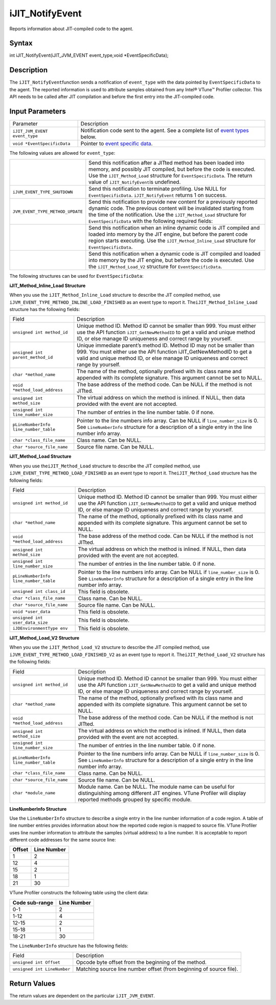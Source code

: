 .. _ijit_notifyevent:

iJIT_NotifyEvent
================


Reports information about JIT-compiled code to the agent.


Syntax
------


int iJIT_NotifyEvent(iJIT_JVM_EVENT event_type,void
\*EventSpecificData);


Description
-----------


The ``iJIT_NotifyEvent``\ function sends a notification of
``event_type`` with the data pointed by ``EventSpecificData`` to the
agent. The reported information is used to attribute samples obtained
from any Intel® VTune™ Profiler collector. This API needs to be called
after JIT compilation and before the first entry into the JIT-compiled
code.


Input Parameters
----------------


.. list-table:: 
   :header-rows: 0

   * -     Parameter   
     -     Description   
   * -     \ ``iJIT_JVM_EVENT event_type``\    
     -     Notification code sent to the agent. See a complete list of `event types <#EVENT_TYPE>`__ below.    
   * -     \ ``void *EventSpecificData``\    
     -     Pointer to `event specific data <#STRUCTURE>`__.   




The following values are allowed for ``event_type``:


.. list-table:: 
   :header-rows: 0

   * - 
     -     Send this notification after a JITted method has been loaded into memory, and possibly JIT compiled, but before the code is executed. Use the ``iJIT_Method_Load`` structure for ``EventSpecificData``. The return value of ``iJIT_NotifyEvent``\ is undefined.    
   * -     \ ``iJVM_EVENT_TYPE_SHUTDOWN``\    
     -     Send this notification to terminate profiling. Use NULL for ``EventSpecificData``. ``iJIT_NotifyEvent`` returns 1 on success.   
   * -     \ ``JVM_EVENT_TYPE_METHOD_UPDATE``\    
     -     Send this notification to provide new content for a previously reported dynamic code. The previous content will be invalidated starting from the time of the notification. Use the ``iJIT_Method_Load`` structure for ``EventSpecificData`` with the following required fields:   
   * - 
     -     Send this notification when an inline dynamic code is JIT compiled and loaded into memory by the JIT engine, but before the parent code region starts executing. Use the ``iJIT_Method_Inline_Load`` structure for ``EventSpecificData``.   
   * - 
     -     Send this notification when a dynamic code is JIT compiled and loaded into memory by the JIT engine, but before the code is executed. Use the ``iJIT_Method_Load_V2`` structure for ``EventSpecificData``.   




The following structures can be used for ``EventSpecificData``:


**iJIT_Method_Inline_Load Structure**


When you use the ``iJIT_Method_Inline_Load`` structure to describe the
JIT compiled method, use ``iJVM_EVENT_TYPE_METHOD_INLINE_LOAD_FINISHED``
as an event type to report it. The\ ``iJIT_Method_Inline_Load``
structure has the following fields:


.. list-table:: 
   :header-rows: 0

   * -     Field    
     -     Description    
   * -     \ ``unsigned int method_id``\    
     -     Unique method ID. Method ID cannot be smaller than 999. You must either use the API function ``iJIT_GetNewMethodID`` to get a valid and unique method ID, or else manage ID uniqueness and correct range by yourself.    
   * -     \ ``unsigned int parent_method_id``\    
     -     Unique immediate parent’s method ID. Method ID may not be smaller than 999. You must either use the API function iJIT_GetNewMethodID to get a valid and unique method ID, or else manage ID uniqueness and correct range by yourself.    
   * -     \ ``char *method_name``\    
     -     The name of the method, optionally prefixed with its class name and appended with its complete signature. This argument cannot be set to NULL.    
   * -     \ ``void *method_load_address``\    
     -     The base address of the method code. Can be NULL if the method is not JITted.    
   * -     \ ``unsigned int method_size``\    
     -     The virtual address on which the method is inlined. If NULL, then data provided with the event are not accepted.    
   * -     \ ``unsigned int line_number_size``\    
     -     The number of entries in the line number table. 0 if none.    
   * -     \ ``pLineNumberInfo line_number_table``\    
     -     Pointer to the line numbers info array. Can be NULL if ``line_number_size`` is 0. See ``LineNumberInfo`` structure for a description of a single entry in the line number info array.    
   * -     \ ``char *class_file_name``\    
     -     Class name. Can be NULL.    
   * -     \ ``char *source_file_name``\    
     -     Source file name. Can be NULL.    




**iJIT_Method_Load Structure**


When you use the\ ``iJIT_Method_Load`` structure to describe the JIT
compiled method, use ``iJVM_EVENT_TYPE_METHOD_LOAD_FINISHED`` as an
event type to report it. The\ ``iJIT_Method_Load`` structure has the
following fields:


.. list-table:: 
   :header-rows: 0

   * -     Field    
     -     Description    
   * -     \ ``unsigned int method_id``\    
     -     Unique method ID. Method ID cannot be smaller than 999. You must either use the API function ``iJIT_GetNewMethodID`` to get a valid and unique method ID, or else manage ID uniqueness and correct range by yourself.    
   * -     \ ``char *method_name``\    
     -     The name of the method, optionally prefixed with its class name and appended with its complete signature. This argument cannot be set to NULL.    
   * -     \ ``void *method_load_address``\    
     -     The base address of the method code. Can be NULL if the method is not JITted.    
   * -     \ ``unsigned int method_size``\    
     -     The virtual address on which the method is inlined. If NULL, then data provided with the event are not accepted.    
   * -     \ ``unsigned int line_number_size``\    
     -     The number of entries in the line number table. 0 if none.    
   * -     \ ``pLineNumberInfo line_number_table``\    
     -     Pointer to the line numbers info array. Can be NULL if ``line_number_size`` is 0. See ``LineNumberInfo`` structure for a description of a single entry in the line number info array.    
   * -     \ ``unsigned int class_id``\    
     -     This field is obsolete.    
   * -     \ ``char *class_file_name``\    
     -     Class name. Can be NULL.    
   * -     \ ``char *source_file_name``\    
     -     Source file name. Can be NULL.    
   * -     \ ``void *user_data``\    
     -     This field is obsolete.    
   * -     \ ``unsigned int user_data_size``\    
     -     This field is obsolete.    
   * -     \ ``iJDEnvironmentType env``\    
     -     This field is obsolete.    




**iJIT_Method_Load_V2 Structure**


When you use the ``iJIT_Method_Load_V2`` structure to describe the JIT
compiled method, use ``iJVM_EVENT_TYPE_METHOD_LOAD_FINISHED_V2`` as an
event type to report it. The\ ``iJIT_Method_Load_V2`` structure has the
following fields:


.. list-table:: 
   :header-rows: 0

   * -     Field    
     -     Description    
   * -     \ ``unsigned int method_id``\    
     -     Unique method ID. Method ID cannot be smaller than 999. You must either use the API function ``iJIT_GetNewMethodID`` to get a valid and unique method ID, or else manage ID uniqueness and correct range by yourself.    
   * -     \ ``char *method_name``\    
     -     The name of the method, optionally prefixed with its class name and appended with its complete signature. This argument cannot be set to NULL.    
   * -     \ ``void *method_load_address``\    
     -     The base address of the method code. Can be NULL if the method is not JITted.    
   * -     \ ``unsigned int method_size``\    
     -     The virtual address on which the method is inlined. If NULL, then data provided with the event are not accepted.    
   * -     \ ``unsigned int line_number_size``\    
     -     The number of entries in the line number table. 0 if none.    
   * -     \ ``pLineNumberInfo line_number_table``\    
     -     Pointer to the line numbers info array. Can be NULL if ``line_number_size`` is 0. See ``LineNumberInfo`` structure for a description of a single entry in the line number info array.    
   * -     \ ``char *class_file_name``\    
     -     Class name. Can be NULL.    
   * -     \ ``char *source_file_name``\    
     -     Source file name. Can be NULL.    
   * -     \ ``char *module_name``\    
     -     Module name. Can be NULL. The module name can be useful for distinguishing among different JIT engines. VTune Profiler will display reported methods grouped by specific module.    




**LineNumberInfo Structure**


Use the ``LineNumberInfo`` structure to describe a single entry in the
line number information of a code region. A table of line number entries
provides information about how the reported code region is mapped to
source file. VTune Profiler uses line number information to attribute
the samples (virtual address) to a line number. It is acceptable to
report different code addresses for the same source line:


.. list-table:: 
   :header-rows: 0

   * -     \ **Offset**\    
     -     \ **Line Number**\    
   * -      1    
     -     2    
   * -     12    
     -     4    
   * -     15    
     -     2   
   * -     18    
     -     1   
   * -     21    
     -     30   




VTune Profiler constructs the following table using the client data:


.. list-table:: 
   :header-rows: 0

   * -     \ **Code sub-range**\    
     -     \ **Line Number**\    
   * -      0-1    
     -     2    
   * -     1-12    
     -     4    
   * -     12-15    
     -     2   
   * -     15-18    
     -     1   
   * -     18-21    
     -     30   




The ``LineNumberInfo`` structure has the following fields:


.. list-table:: 
   :header-rows: 0

   * -     Field    
     -     Description    
   * -     \ ``unsigned int Offset``\    
     -     Opcode byte offset from the beginning of the method.    
   * -     \ ``unsigned int LineNumber``\    
     -     Matching source line number offset (from beginning of source file).    




Return Values
-------------


The return values are dependent on the particular ``iJIT_JVM_EVENT``.

